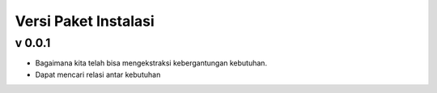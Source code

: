 Versi Paket Instalasi
=====================

v 0.0.1
--------
- Bagaimana kita telah bisa mengekstraksi kebergantungan kebutuhan.
- Dapat mencari relasi antar kebutuhan

